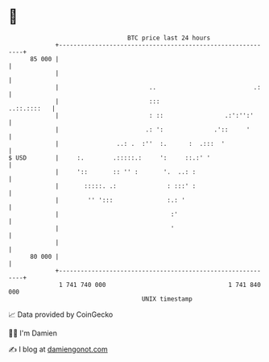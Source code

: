* 👋

#+begin_example
                                    BTC price last 24 hours                    
                +------------------------------------------------------------+ 
         85 000 |                                                            | 
                |                                                            | 
                |                         ..                           .:    | 
                |                         :::                    ..::.::::   | 
                |                         : ::                 .:':'':'      | 
                |                        .: ':              .'::     '       | 
                |                ..: .  :''  :.      :  .:::  '              | 
   $ USD        |     :.        .:::::.:     ':     ::.:' '                  | 
                |     '::       :: '' :       '.  ..: :                      | 
                |       :::::. .:              : :::' :                      | 
                |        '' ':::               :.: '                         | 
                |                               :'                           | 
                |                               '                            | 
                |                                                            | 
         80 000 |                                                            | 
                +------------------------------------------------------------+ 
                 1 741 740 000                                  1 741 840 000  
                                        UNIX timestamp                         
#+end_example
📈 Data provided by CoinGecko

🧑‍💻 I'm Damien

✍️ I blog at [[https://www.damiengonot.com][damiengonot.com]]
